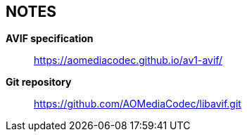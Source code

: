 // Copyright 2020 Shun Sakai. All rights reserved.
// SPDX-License-Identifier: BSD-2-Clause

== NOTES
*AVIF specification*::
  https://aomediacodec.github.io/av1-avif/

*Git repository*::
  https://github.com/AOMediaCodec/libavif.git
